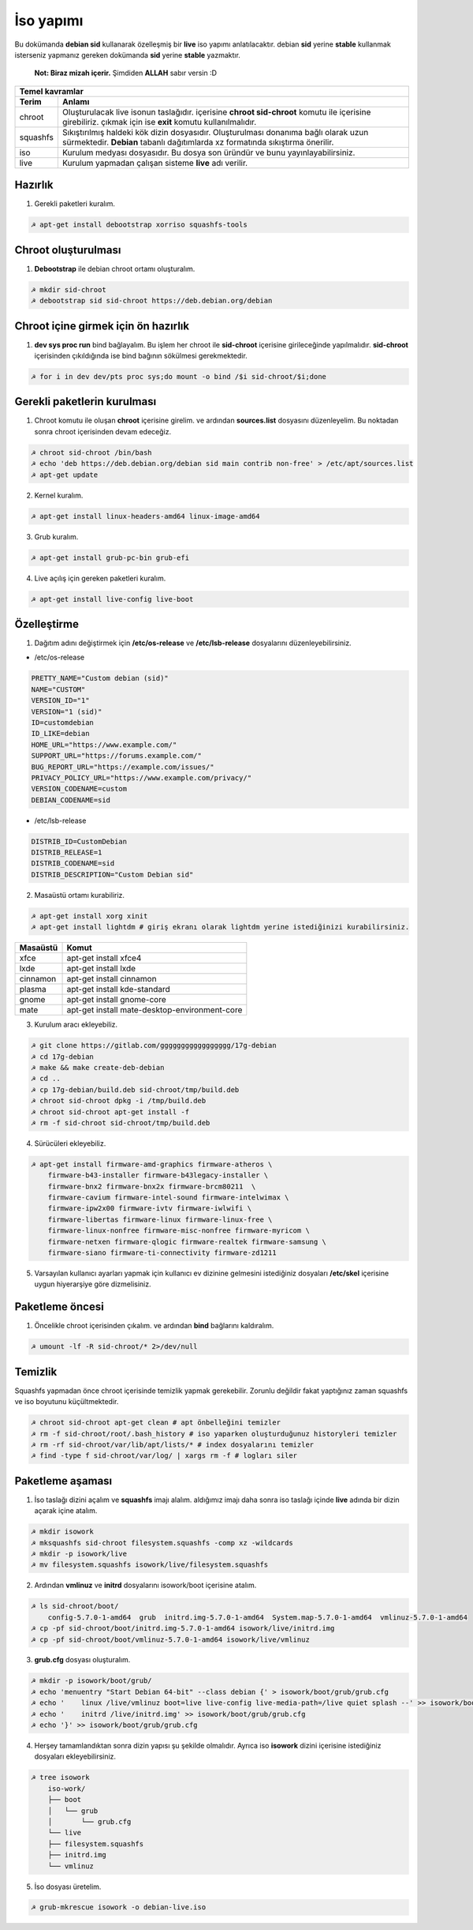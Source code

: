 İso yapımı
==========
Bu dokümanda **debian sid** kullanarak özelleşmiş bir **live** iso yapımı anlatılacaktır. debian **sid** yerine **stable** kullanmak isterseniz yapmanız gereken dokümanda **sid** yerine **stable** yazmaktır. 

  **Not: Biraz mizah içerir.** Şimdiden **ALLAH** sabır versin :D

========  ========
Temel kavramlar
------------------
Terim     Anlamı
========  ========
chroot         Oluşturulacak live isonun taslağıdır. içerisine **chroot sid-chroot** komutu ile içerisine girebiliriz. çıkmak için ise **exit** komutu kullanılmalıdır.
squashfs       Sıkıştırılmış haldeki kök dizin dosyasıdır. Oluşturulması donanıma bağlı olarak uzun sürmektedir. **Debian** tabanlı dağıtımlarda xz formatında sıkıştırma önerilir.
iso            Kurulum medyası dosyasıdır. Bu dosya son üründür ve bunu yayınlayabilirsiniz.
live           Kurulum yapmadan çalışan sisteme **live** adı verilir.
========  ========


Hazırlık
^^^^^^^^

1. Gerekli paketleri kuralım.

.. code-block:: shell

	☭ apt-get install debootstrap xorriso squashfs-tools
	
Chroot oluşturulması
^^^^^^^^^^^^^^^^^^^^
	
1. **Debootstrap** ile debian chroot ortamı oluşturalım.

.. code-block:: shell

	☭ mkdir sid-chroot
	☭ debootstrap sid sid-chroot https://deb.debian.org/debian

Chroot içine girmek için ön hazırlık
^^^^^^^^^^^^^^^^^^^^^^^^^^^^^^^^^^^^

1. **dev sys proc run** bind bağlayalım. Bu işlem her chroot ile **sid-chroot** içerisine girileceğinde yapılmalıdır. **sid-chroot** içerisinden çıkıldığında ise  bind bağının sökülmesi gerekmektedir. 

.. code-block:: shell

        ☭ for i in dev dev/pts proc sys;do mount -o bind /$i sid-chroot/$i;done

Gerekli paketlerin kurulması
^^^^^^^^^^^^^^^^^^^^^^^^^^^^

1. Chroot komutu ile oluşan **chroot** içerisine girelim. ve ardından **sources.list** dosyasını düzenleyelim. Bu noktadan sonra chroot içerisinden devam edeceğiz.

.. code-block:: shell

	☭ chroot sid-chroot /bin/bash
	☭ echo 'deb https://deb.debian.org/debian sid main contrib non-free' > /etc/apt/sources.list
	☭ apt-get update

2. Kernel kuralım.

.. code-block:: shell

	☭ apt-get install linux-headers-amd64 linux-image-amd64
	
3. Grub kuralım.

.. code-block:: shell

	☭ apt-get install grub-pc-bin grub-efi

4. Live açılış için gereken paketleri kuralım.

.. code-block:: shell

	☭ apt-get install live-config live-boot

Özelleştirme
^^^^^^^^^^^^

1. Dağıtım adını değiştirmek için **/etc/os-release** ve **/etc/lsb-release** dosyalarını düzenleyebilirsiniz.

* /etc/os-release

.. code-block:: shell
	
	PRETTY_NAME="Custom debian (sid)"
	NAME="CUSTOM"
	VERSION_ID="1"
	VERSION="1 (sid)"
	ID=customdebian
	ID_LIKE=debian
	HOME_URL="https://www.example.com/"
	SUPPORT_URL="https://forums.example.com/"
	BUG_REPORT_URL="https://example.com/issues/"
	PRIVACY_POLICY_URL="https://www.example.com/privacy/"
	VERSION_CODENAME=custom
	DEBIAN_CODENAME=sid

* /etc/lsb-release

.. code-block:: shell

	DISTRIB_ID=CustomDebian
	DISTRIB_RELEASE=1
	DISTRIB_CODENAME=sid
	DISTRIB_DESCRIPTION="Custom Debian sid"
	
	
2. Masaüstü ortamı kurabiliriz.

.. code-block:: shell

	☭ apt-get install xorg xinit
	☭ apt-get install lightdm # giriş ekranı olarak lightdm yerine istediğinizi kurabilirsiniz.

========     =====
Masaüstü     Komut
========     =====
xfce         apt-get install xfce4
lxde         apt-get install lxde
cinnamon     apt-get install cinnamon
plasma       apt-get install kde-standard
gnome        apt-get install gnome-core
mate         apt-get install mate-desktop-environment-core
========     =====

3. Kurulum aracı ekleyebiliz.

.. code-block:: shell

	☭ git clone https://gitlab.com/ggggggggggggggggg/17g-debian
	☭ cd 17g-debian
	☭ make && make create-deb-debian
	☭ cd ..
	☭ cp 17g-debian/build.deb sid-chroot/tmp/build.deb
	☭ chroot sid-chroot dpkg -i /tmp/build.deb
	☭ chroot sid-chroot apt-get install -f
	☭ rm -f sid-chroot sid-chroot/tmp/build.deb


4. Sürücüleri ekleyebiliz.

.. code-block:: shell

	☭ apt-get install firmware-amd-graphics firmware-atheros \
	    firmware-b43-installer firmware-b43legacy-installer \
	    firmware-bnx2 firmware-bnx2x firmware-brcm80211  \
	    firmware-cavium firmware-intel-sound firmware-intelwimax \
	    firmware-ipw2x00 firmware-ivtv firmware-iwlwifi \
	    firmware-libertas firmware-linux firmware-linux-free \
	    firmware-linux-nonfree firmware-misc-nonfree firmware-myricom \
	    firmware-netxen firmware-qlogic firmware-realtek firmware-samsung \
	    firmware-siano firmware-ti-connectivity firmware-zd1211 


5. Varsayılan kullanıcı ayarları yapmak için kullanıcı ev dizinine gelmesini istediğiniz dosyaları **/etc/skel** içerisine uygun hiyerarşiye göre dizmelisiniz.

Paketleme öncesi
^^^^^^^^^^^^^^^^
1.  Öncelikle chroot içerisinden çıkalım. ve ardından **bind** bağlarını kaldıralım.

.. code-block:: shell

	☭ umount -lf -R sid-chroot/* 2>/dev/null
	
Temizlik
^^^^^^^^
Squashfs yapmadan önce chroot içerisinde temizlik yapmak gerekebilir. Zorunlu değildir fakat yaptığınız zaman squashfs ve iso boyutunu küçültmektedir.

.. code-block:: shell

	☭ chroot sid-chroot apt-get clean # apt önbelleğini temizler
	☭ rm -f sid-chroot/root/.bash_history # iso yaparken oluşturduğunuz historyleri temizler
	☭ rm -rf sid-chroot/var/lib/apt/lists/* # index dosyalarını temizler
	☭ find -type f sid-chroot/var/log/ | xargs rm -f # logları siler
	
Paketleme aşaması
^^^^^^^^^^^^^^^^^

1. İso taslağı dizini açalım ve **squashfs** imajı alalım. aldığımız imajı daha sonra iso taslağı içinde **live** adında bir dizin açarak içine atalım.

.. code-block:: shell
	
	☭ mkdir isowork
	☭ mksquashfs sid-chroot filesystem.squashfs -comp xz -wildcards
	☭ mkdir -p isowork/live
	☭ mv filesystem.squashfs isowork/live/filesystem.squashfs

2. Ardından **vmlinuz** ve **initrd** dosyalarını isowork/boot içerisine atalım.

.. code-block:: shell

	☭ ls sid-chroot/boot/
	    config-5.7.0-1-amd64  grub  initrd.img-5.7.0-1-amd64  System.map-5.7.0-1-amd64  vmlinuz-5.7.0-1-amd64
	☭ cp -pf sid-chroot/boot/initrd.img-5.7.0-1-amd64 isowork/live/initrd.img
        ☭ cp -pf sid-chroot/boot/vmlinuz-5.7.0-1-amd64 isowork/live/vmlinuz

3. **grub.cfg** dosyası oluşturalım.

.. code-block:: shell

	☭ mkdir -p isowork/boot/grub/
	☭ echo 'menuentry "Start Debian 64-bit" --class debian {' > isowork/boot/grub/grub.cfg
	☭ echo '    linux /live/vmlinuz boot=live live-config live-media-path=/live quiet splash --' >> isowork/boot/grub/grub.cfg
	☭ echo '    initrd /live/initrd.img' >> isowork/boot/grub/grub.cfg
	☭ echo '}' >> isowork/boot/grub/grub.cfg

4. Herşey tamamlandıktan sonra dizin yapısı şu şekilde olmalıdır. Ayrıca iso **isowork** dizini içerisine istediğiniz dosyaları ekleyebilirsiniz.

.. code-block:: shell

	☭ tree isowork
	    iso-work/
	    ├── boot
	    │   └── grub
	    │       └── grub.cfg
	    └── live
    	    ├── filesystem.squashfs
    	    ├── initrd.img
    	    └── vmlinuz

5. İso dosyası üretelim. 

.. code-block:: shell

	☭ grub-mkrescue isowork -o debian-live.iso
